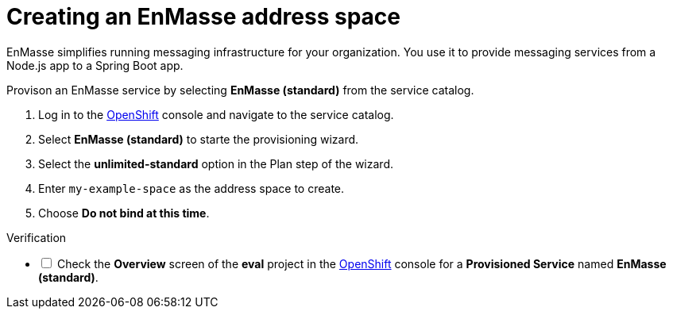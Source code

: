 // Module included in the following assemblies:
//
// <List assemblies here, each on a new line>

// Base the file name and the ID on the module title. For example:
// * file name: doing-procedure-a.adoc
// * ID: [id='doing-procedure-a']
// * Title: = Doing procedure A

// The ID is used as an anchor for linking to the module. Avoid changing it after the module has been published to ensure existing links are not broken.
[id='setting-up-enmasse_{context}']
// The `context` attribute enables module reuse. Every module's ID includes {context}, which ensures that the module has a unique ID even if it is reused multiple times in a guide.


// :enmasse-url: https://console-enmasse.apps.city.openshiftworkshop.com/console/my-example-space
// or https://console-enmasse-my-example-space.apps.city.openshiftworkshop.com/#/dashboard

// tag::intro[]
= Creating an EnMasse address space

EnMasse simplifies running messaging infrastructure for your organization.
You use it to provide messaging services from a Node.js app to a Spring Boot app.

// end::intro[]

Provison an EnMasse service by selecting *EnMasse (standard)* from the service catalog.

:openshift-url: https://master.city.openshiftworkshop.com/console/project/eval/overview

. Log in to the link:{openshift-url}[OpenShift, window="_blank"] console and navigate to the service catalog.

. Select *EnMasse (standard)* to starte the provisioning wizard.

. Select the *unlimited-standard* option in the Plan step of the wizard.

. Enter `my-example-space` as the address space to create.

. Choose *Do not bind at this time*.

[role="alert alert-info"]
.Verification

[%interactive]

* [ ] Check the *Overview* screen of the *eval* project in the link:{openshift-url}[OpenShift, window="_blank"] console for a *Provisioned Service* named *EnMasse (standard)*.

